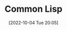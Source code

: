 :PROPERTIES:
:ID:       E6B2673A-E80B-4B4C-91A5-2815305DCD54
:TYPE:     main
:END:
#+startup: latexpreview
#+OPTIONS: author:nil ^:{}
#+HUGO_BASE_DIR: ~/Documents/MyBlogSite
#+HUGO_SECTION: /posts/2022/10
#+HUGO_CUSTOM_FRONT_MATTER: :toc true :math true
#+HUGO_AUTO_SET_LASTMOD: t
#+HUGO_PAIRED_SHORTCODES: admonition
#+HUGO_DRAFT: false
#+DATE: [2022-10-04 Tue 20:05]
#+TITLE: Common Lisp
#+HUGO_TAGS: common_lisp
#+HUGO_CATEGORIES: lisp
#+DESCRIPTION: common lisp introduction
